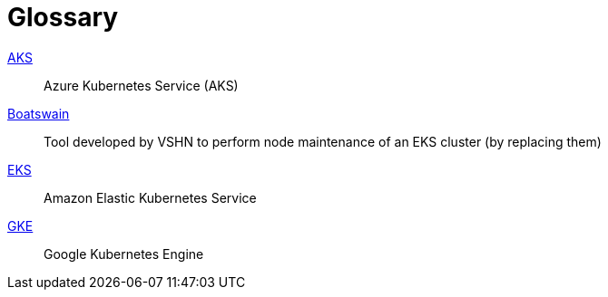 = Glossary

https://azure.microsoft.com/de-de/services/kubernetes-service/[AKS]:: Azure Kubernetes Service (AKS)
https://github.com/projectsyn/boatswain[Boatswain]:: Tool developed by VSHN to perform node maintenance of an EKS cluster (by replacing them) 
https://aws.amazon.com/eks/[EKS]:: Amazon Elastic Kubernetes Service
https://cloud.google.com/kubernetes-engine[GKE]:: Google Kubernetes Engine
